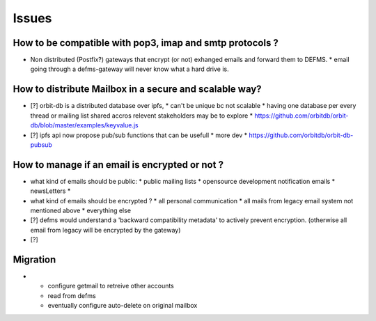 Issues
======

How to be compatible with pop3, imap and smtp protocols ?
---------------------------------------------------------

- Non distributed (Postfix?) gateways that encrypt (or not) exhanged emails 
  and forward them to DEFMS.
  * email going through a defms-gateway will never know what a hard drive is.

How to distribute Mailbox in a secure and scalable way?
-------------------------------------------------------

- [?] orbit-db is a distributed database over ipfs,
  * can't be unique bc not scalable
  * having one database per every thread or mailing list shared accros 
  relevent stakeholders may be to explore
  * https://github.com/orbitdb/orbit-db/blob/master/examples/keyvalue.js

- [?] ipfs api now propose pub/sub functions that can be usefull
  * more dev
  * https://github.com/orbitdb/orbit-db-pubsub

How to manage if an email is encrypted or not ?
-----------------------------------------------

- what kind of emails should be public:
  * public mailing lists
  * opensource development notification emails
  * newsLetters
  * 

- what kind of emails should be encrypted ?
  * all personal communication
  * all mails from legacy email system not mentioned above
  * everything else

- [?] defms would understand a 'backward compatibility metadata' to actively
  prevent encryption. (otherwise all email from legacy will be encrypted by 
  the gateway)

- [?] 



Migration
---------

- * configure getmail to retreive other accounts
  * read from defms
  * eventually configure auto-delete on original mailbox
